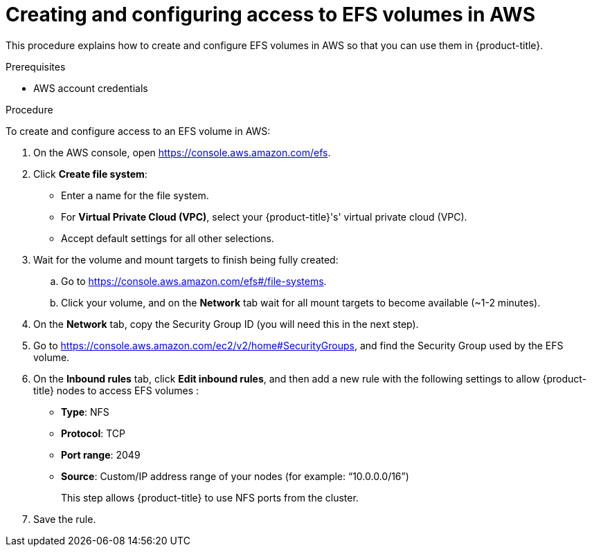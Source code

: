 // Module included in the following assemblies:
//
// * storage/persistent_storage/persistent-storage-csi-aws-efs.adoc

:_content-type: PROCEDURE
[id="efs-create-volume_{context}"]
= Creating and configuring access to EFS volumes in AWS

This procedure explains how to create and configure EFS volumes in AWS so that you can use them in {product-title}.

.Prerequisites

* AWS account credentials

.Procedure

To create and configure access to an EFS volume in AWS:

. On the AWS console, open https://console.aws.amazon.com/efs.

. Click *Create file system*:
+
* Enter a name for the file system.

* For *Virtual Private Cloud (VPC)*, select your {product-title}'s' virtual private cloud (VPC).

* Accept default settings for all other selections.

. Wait for the volume and mount targets to finish being fully created:

.. Go to https://console.aws.amazon.com/efs#/file-systems.

.. Click your volume, and on the *Network* tab wait for all mount targets to become available (~1-2 minutes).

. On the *Network* tab, copy the Security Group ID (you will need this in the next step).

. Go to https://console.aws.amazon.com/ec2/v2/home#SecurityGroups, and find the Security Group used by the EFS volume.

. On the *Inbound rules* tab, click *Edit inbound rules*, and then add a new rule with the following settings to allow {product-title} nodes to access EFS volumes :
+
* *Type*: NFS

* *Protocol*: TCP

* *Port range*: 2049

* *Source*: Custom/IP address range of your nodes (for example: “10.0.0.0/16”)
+
This step allows {product-title} to use NFS ports from the cluster.

. Save the rule.
